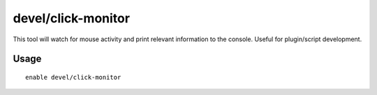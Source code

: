 devel/click-monitor
===================

.. dfhack-tool::
    :summary: Displays the grid coordinates of mouse clicks in the console.
    :tags: dev

This tool will watch for mouse activity and print relevant information to the
console. Useful for plugin/script development.

Usage
-----

::

    enable devel/click-monitor
